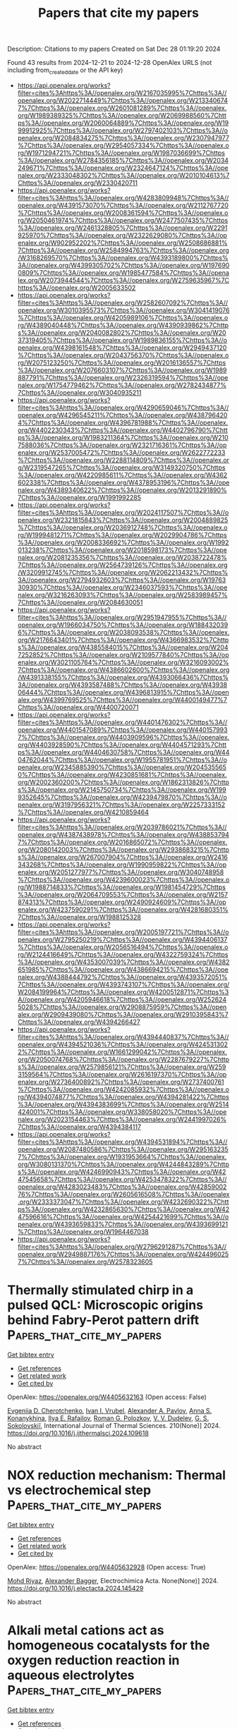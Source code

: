 #+TITLE: Papers that cite my papers
Description: Citations to my papers
Created on Sat Dec 28 01:19:20 2024

Found 43 results from 2024-12-21 to 2024-12-28
OpenAlex URLS (not including from_created_date or the API key)
- [[https://api.openalex.org/works?filter=cites%3Ahttps%3A//openalex.org/W2167035995%7Chttps%3A//openalex.org/W2022714449%7Chttps%3A//openalex.org/W2133406747%7Chttps%3A//openalex.org/W2601081289%7Chttps%3A//openalex.org/W1989389325%7Chttps%3A//openalex.org/W2069988560%7Chttps%3A//openalex.org/W2060064889%7Chttps%3A//openalex.org/W1999912925%7Chttps%3A//openalex.org/W2797402103%7Chttps%3A//openalex.org/W2084834275%7Chttps%3A//openalex.org/W2307947977%7Chttps%3A//openalex.org/W2954057334%7Chttps%3A//openalex.org/W1971294721%7Chttps%3A//openalex.org/W1987036699%7Chttps%3A//openalex.org/W2784356185%7Chttps%3A//openalex.org/W2034249671%7Chttps%3A//openalex.org/W2324647124%7Chttps%3A//openalex.org/W2333048302%7Chttps%3A//openalex.org/W2010104613%7Chttps%3A//openalex.org/W2330420711]]
- [[https://api.openalex.org/works?filter=cites%3Ahttps%3A//openalex.org/W4283809948%7Chttps%3A//openalex.org/W4391573070%7Chttps%3A//openalex.org/W2112767720%7Chttps%3A//openalex.org/W2008361594%7Chttps%3A//openalex.org/W2050461974%7Chttps%3A//openalex.org/W2477507435%7Chttps%3A//openalex.org/W2461328805%7Chttps%3A//openalex.org/W2291925970%7Chttps%3A//openalex.org/W2322629080%7Chttps%3A//openalex.org/W902952202%7Chttps%3A//openalex.org/W2508686881%7Chttps%3A//openalex.org/W2584994763%7Chttps%3A//openalex.org/W3168269570%7Chttps%3A//openalex.org/W4393189800%7Chttps%3A//openalex.org/W4399305702%7Chttps%3A//openalex.org/W1976900809%7Chttps%3A//openalex.org/W1985477584%7Chttps%3A//openalex.org/W2073944544%7Chttps%3A//openalex.org/W2759635967%7Chttps%3A//openalex.org/W2005633502]]
- [[https://api.openalex.org/works?filter=cites%3Ahttps%3A//openalex.org/W2582607092%7Chttps%3A//openalex.org/W3010395573%7Chttps%3A//openalex.org/W3041419076%7Chttps%3A//openalex.org/W4205989106%7Chttps%3A//openalex.org/W4389040448%7Chttps%3A//openalex.org/W4390939862%7Chttps%3A//openalex.org/W2040082802%7Chttps%3A//openalex.org/W2037319405%7Chttps%3A//openalex.org/W1989836155%7Chttps%3A//openalex.org/W4398161548%7Chttps%3A//openalex.org/W2949437120%7Chttps%3A//openalex.org/W2043756370%7Chttps%3A//openalex.org/W2075123250%7Chttps%3A//openalex.org/W2016136557%7Chttps%3A//openalex.org/W2076603107%7Chttps%3A//openalex.org/W1989887791%7Chttps%3A//openalex.org/W2326319594%7Chttps%3A//openalex.org/W1754779462%7Chttps%3A//openalex.org/W2782434877%7Chttps%3A//openalex.org/W3040935211]]
- [[https://api.openalex.org/works?filter=cites%3Ahttps%3A//openalex.org/W4290659046%7Chttps%3A//openalex.org/W4296545211%7Chttps%3A//openalex.org/W4387964204%7Chttps%3A//openalex.org/W4396781988%7Chttps%3A//openalex.org/W4402230343%7Chttps%3A//openalex.org/W4402796790%7Chttps%3A//openalex.org/W1983211364%7Chttps%3A//openalex.org/W2107588036%7Chttps%3A//openalex.org/W2321716361%7Chttps%3A//openalex.org/W2537005472%7Chttps%3A//openalex.org/W2622772233%7Chttps%3A//openalex.org/W2288114809%7Chttps%3A//openalex.org/W2319547265%7Chttps%3A//openalex.org/W3149320750%7Chttps%3A//openalex.org/W4220985611%7Chttps%3A//openalex.org/W4362602338%7Chttps%3A//openalex.org/W4378953196%7Chttps%3A//openalex.org/W4389340622%7Chttps%3A//openalex.org/W2013291890%7Chttps%3A//openalex.org/W1991992285]]
- [[https://api.openalex.org/works?filter=cites%3Ahttps%3A//openalex.org/W2024117507%7Chttps%3A//openalex.org/W2321815843%7Chttps%3A//openalex.org/W2004889825%7Chttps%3A//openalex.org/W2036912748%7Chttps%3A//openalex.org/W1999481271%7Chttps%3A//openalex.org/W2029904786%7Chttps%3A//openalex.org/W2008336692%7Chttps%3A//openalex.org/W1992013238%7Chttps%3A//openalex.org/W2018598173%7Chttps%3A//openalex.org/W2081235356%7Chttps%3A//openalex.org/W2038722478%7Chttps%3A//openalex.org/W2564739126%7Chttps%3A//openalex.org/W3209912745%7Chttps%3A//openalex.org/W2062213432%7Chttps%3A//openalex.org/W2794932603%7Chttps%3A//openalex.org/W1976330930%7Chttps%3A//openalex.org/W2346037593%7Chttps%3A//openalex.org/W3216263093%7Chttps%3A//openalex.org/W2583989457%7Chttps%3A//openalex.org/W2084630051]]
- [[https://api.openalex.org/works?filter=cites%3Ahttps%3A//openalex.org/W2951947955%7Chttps%3A//openalex.org/W1966034750%7Chttps%3A//openalex.org/W1884320396%7Chttps%3A//openalex.org/W2038093538%7Chttps%3A//openalex.org/W2176643401%7Chttps%3A//openalex.org/W4366983532%7Chttps%3A//openalex.org/W4385584015%7Chttps%3A//openalex.org/W2047252852%7Chttps%3A//openalex.org/W2109577840%7Chttps%3A//openalex.org/W3021105764%7Chttps%3A//openalex.org/W3216093002%7Chttps%3A//openalex.org/W4386602600%7Chttps%3A//openalex.org/W4391338155%7Chttps%3A//openalex.org/W4393066436%7Chttps%3A//openalex.org/W4393587488%7Chttps%3A//openalex.org/W4393806444%7Chttps%3A//openalex.org/W4396813915%7Chttps%3A//openalex.org/W4399769525%7Chttps%3A//openalex.org/W4400149477%7Chttps%3A//openalex.org/W4400720071]]
- [[https://api.openalex.org/works?filter=cites%3Ahttps%3A//openalex.org/W4401476302%7Chttps%3A//openalex.org/W4401547089%7Chttps%3A//openalex.org/W4401579937%7Chttps%3A//openalex.org/W4403909596%7Chttps%3A//openalex.org/W4403928590%7Chttps%3A//openalex.org/W4404571293%7Chttps%3A//openalex.org/W4404630758%7Chttps%3A//openalex.org/W4404762044%7Chttps%3A//openalex.org/W1955781951%7Chttps%3A//openalex.org/W2345885390%7Chttps%3A//openalex.org/W2045355650%7Chttps%3A//openalex.org/W4230851681%7Chttps%3A//openalex.org/W2002360200%7Chttps%3A//openalex.org/W1862313826%7Chttps%3A//openalex.org/W2145750734%7Chttps%3A//openalex.org/W1999352645%7Chttps%3A//openalex.org/W4239479870%7Chttps%3A//openalex.org/W3197956321%7Chttps%3A//openalex.org/W2257333152%7Chttps%3A//openalex.org/W4210859464]]
- [[https://api.openalex.org/works?filter=cites%3Ahttps%3A//openalex.org/W2039786021%7Chttps%3A//openalex.org/W4387438978%7Chttps%3A//openalex.org/W4388537947%7Chttps%3A//openalex.org/W2016865072%7Chttps%3A//openalex.org/W2080142003%7Chttps%3A//openalex.org/W2938683215%7Chttps%3A//openalex.org/W267007904%7Chttps%3A//openalex.org/W2416343268%7Chttps%3A//openalex.org/W1990959822%7Chttps%3A//openalex.org/W2051277977%7Chttps%3A//openalex.org/W3040748958%7Chttps%3A//openalex.org/W4239600023%7Chttps%3A//openalex.org/W1988714833%7Chttps%3A//openalex.org/W1981454729%7Chttps%3A//openalex.org/W2064709553%7Chttps%3A//openalex.org/W2157874313%7Chttps%3A//openalex.org/W2490924609%7Chttps%3A//openalex.org/W4237590291%7Chttps%3A//openalex.org/W4281680351%7Chttps%3A//openalex.org/W1988125328]]
- [[https://api.openalex.org/works?filter=cites%3Ahttps%3A//openalex.org/W2005197721%7Chttps%3A//openalex.org/W2795250219%7Chttps%3A//openalex.org/W4394406137%7Chttps%3A//openalex.org/W2056516494%7Chttps%3A//openalex.org/W2124416649%7Chttps%3A//openalex.org/W4322759324%7Chttps%3A//openalex.org/W4353007039%7Chttps%3A//openalex.org/W4382651985%7Chttps%3A//openalex.org/W4386694215%7Chttps%3A//openalex.org/W4388444792%7Chttps%3A//openalex.org/W4393572051%7Chttps%3A//openalex.org/W4393743107%7Chttps%3A//openalex.org/W2084199964%7Chttps%3A//openalex.org/W4200512871%7Chttps%3A//openalex.org/W4205946618%7Chttps%3A//openalex.org/W2526245028%7Chttps%3A//openalex.org/W2908875959%7Chttps%3A//openalex.org/W2909439080%7Chttps%3A//openalex.org/W2910395843%7Chttps%3A//openalex.org/W4394266427]]
- [[https://api.openalex.org/works?filter=cites%3Ahttps%3A//openalex.org/W4394440837%7Chttps%3A//openalex.org/W4394521036%7Chttps%3A//openalex.org/W4245313022%7Chttps%3A//openalex.org/W1661299042%7Chttps%3A//openalex.org/W2050074768%7Chttps%3A//openalex.org/W2287679227%7Chttps%3A//openalex.org/W2579856121%7Chttps%3A//openalex.org/W2593159564%7Chttps%3A//openalex.org/W2616197370%7Chttps%3A//openalex.org/W2736400892%7Chttps%3A//openalex.org/W2737400761%7Chttps%3A//openalex.org/W4242085932%7Chttps%3A//openalex.org/W4394074877%7Chttps%3A//openalex.org/W4394281422%7Chttps%3A//openalex.org/W4394383699%7Chttps%3A//openalex.org/W2514424001%7Chttps%3A//openalex.org/W338058020%7Chttps%3A//openalex.org/W2023154463%7Chttps%3A//openalex.org/W2441997026%7Chttps%3A//openalex.org/W4394384117]]
- [[https://api.openalex.org/works?filter=cites%3Ahttps%3A//openalex.org/W4394531894%7Chttps%3A//openalex.org/W2087480586%7Chttps%3A//openalex.org/W2951632357%7Chttps%3A//openalex.org/W1931953664%7Chttps%3A//openalex.org/W3080131370%7Chttps%3A//openalex.org/W4244843289%7Chttps%3A//openalex.org/W4246990943%7Chttps%3A//openalex.org/W4247545658%7Chttps%3A//openalex.org/W4253478322%7Chttps%3A//openalex.org/W4283023483%7Chttps%3A//openalex.org/W4285900276%7Chttps%3A//openalex.org/W2605616508%7Chttps%3A//openalex.org/W2333373047%7Chttps%3A//openalex.org/W4232690322%7Chttps%3A//openalex.org/W4232865630%7Chttps%3A//openalex.org/W4247596616%7Chttps%3A//openalex.org/W4254421699%7Chttps%3A//openalex.org/W4393659833%7Chttps%3A//openalex.org/W4393699121%7Chttps%3A//openalex.org/W1964467038]]
- [[https://api.openalex.org/works?filter=cites%3Ahttps%3A//openalex.org/W2796291287%7Chttps%3A//openalex.org/W2949887176%7Chttps%3A//openalex.org/W4244960257%7Chttps%3A//openalex.org/W2578323605]]

* Thermally stimulated chirp in a pulsed QCL: Microscopic origins behind Fabry-Perot pattern drift  :Papers_that_cite_my_papers:
:PROPERTIES:
:UUID: https://openalex.org/W4405632163
:TOPICS: Acoustic Wave Resonator Technologies, Neural Networks and Reservoir Computing, Photonic and Optical Devices
:PUBLICATION_DATE: 2024-12-20
:END:    
    
[[elisp:(doi-add-bibtex-entry "https://doi.org/10.1016/j.ijthermalsci.2024.109618")][Get bibtex entry]] 

- [[elisp:(progn (xref--push-markers (current-buffer) (point)) (oa--referenced-works "https://openalex.org/W4405632163"))][Get references]]
- [[elisp:(progn (xref--push-markers (current-buffer) (point)) (oa--related-works "https://openalex.org/W4405632163"))][Get related work]]
- [[elisp:(progn (xref--push-markers (current-buffer) (point)) (oa--cited-by-works "https://openalex.org/W4405632163"))][Get cited by]]

OpenAlex: https://openalex.org/W4405632163 (Open access: False)
    
[[https://openalex.org/A5034943964][Evgeniia D. Cherotchenko]], [[https://openalex.org/A5032551391][Ivan I. Vrubel]], [[https://openalex.org/A5073806593][Alexander A. Pavlov]], [[https://openalex.org/A5106605626][Anna S. Konanykhina]], [[https://openalex.org/A5107233233][Ilya E. Rafailov]], [[https://openalex.org/A5091544942][Roman G. Polozkov]], [[https://openalex.org/A5026772590][V. V. Dudelev]], [[https://openalex.org/A5077376201][G. S. Sokolovskiĭ]], International Journal of Thermal Sciences. 210(None)] 2024. https://doi.org/10.1016/j.ijthermalsci.2024.109618 
     
No abstract    

    

* NOX reduction mechanism: Thermal vs electrochemical step  :Papers_that_cite_my_papers:
:PROPERTIES:
:UUID: https://openalex.org/W4405632928
:TOPICS: Ammonia Synthesis and Nitrogen Reduction, Catalytic Processes in Materials Science, Gas Sensing Nanomaterials and Sensors
:PUBLICATION_DATE: 2024-12-01
:END:    
    
[[elisp:(doi-add-bibtex-entry "https://doi.org/10.1016/j.electacta.2024.145429")][Get bibtex entry]] 

- [[elisp:(progn (xref--push-markers (current-buffer) (point)) (oa--referenced-works "https://openalex.org/W4405632928"))][Get references]]
- [[elisp:(progn (xref--push-markers (current-buffer) (point)) (oa--related-works "https://openalex.org/W4405632928"))][Get related work]]
- [[elisp:(progn (xref--push-markers (current-buffer) (point)) (oa--cited-by-works "https://openalex.org/W4405632928"))][Get cited by]]

OpenAlex: https://openalex.org/W4405632928 (Open access: True)
    
[[https://openalex.org/A5102990384][Mohd Riyaz]], [[https://openalex.org/A5061339044][Alexander Bagger]], Electrochimica Acta. None(None)] 2024. https://doi.org/10.1016/j.electacta.2024.145429 
     
No abstract    

    

* Alkali metal cations act as homogeneous cocatalysts for the oxygen reduction reaction in aqueous electrolytes  :Papers_that_cite_my_papers:
:PROPERTIES:
:UUID: https://openalex.org/W4405636810
:TOPICS: Electrocatalysts for Energy Conversion, Advanced battery technologies research, Electrochemical Analysis and Applications
:PUBLICATION_DATE: 2024-12-20
:END:    
    
[[elisp:(doi-add-bibtex-entry "https://doi.org/10.1038/s41929-024-01241-1")][Get bibtex entry]] 

- [[elisp:(progn (xref--push-markers (current-buffer) (point)) (oa--referenced-works "https://openalex.org/W4405636810"))][Get references]]
- [[elisp:(progn (xref--push-markers (current-buffer) (point)) (oa--related-works "https://openalex.org/W4405636810"))][Get related work]]
- [[elisp:(progn (xref--push-markers (current-buffer) (point)) (oa--cited-by-works "https://openalex.org/W4405636810"))][Get cited by]]

OpenAlex: https://openalex.org/W4405636810 (Open access: False)
    
[[https://openalex.org/A5052843850][Sang Gu Ji]], [[https://openalex.org/A5088684800][Minho M. Kim]], [[https://openalex.org/A5024176714][Man Ho Han]], [[https://openalex.org/A5023188953][Junsic Cho]], [[https://openalex.org/A5061336214][Yoosang Son]], [[https://openalex.org/A5034181938][Young Yong Kim]], [[https://openalex.org/A5103243043][Jaeyoung Jeong]], [[https://openalex.org/A5066311276][Zee Hwan Kim]], [[https://openalex.org/A5063597709][Keun Hwa Chae]], [[https://openalex.org/A5001603223][Hyung‐Suk Oh]], [[https://openalex.org/A5100388376][Hyungjun Kim]], [[https://openalex.org/A5072570172][Chang Hyuck Choi]], Nature Catalysis. 7(12)] 2024. https://doi.org/10.1038/s41929-024-01241-1 
     
No abstract    

    

* Alternative Electrocatalysts: Exploring Quantum Dots and Transition Metal MXenes  :Papers_that_cite_my_papers:
:PROPERTIES:
:UUID: https://openalex.org/W4405647175
:TOPICS: MXene and MAX Phase Materials, Advanced Memory and Neural Computing, Electrocatalysts for Energy Conversion
:PUBLICATION_DATE: 2024-12-20
:END:    
    
[[elisp:(doi-add-bibtex-entry "https://doi.org/10.1039/9781837674664-00447")][Get bibtex entry]] 

- [[elisp:(progn (xref--push-markers (current-buffer) (point)) (oa--referenced-works "https://openalex.org/W4405647175"))][Get references]]
- [[elisp:(progn (xref--push-markers (current-buffer) (point)) (oa--related-works "https://openalex.org/W4405647175"))][Get related work]]
- [[elisp:(progn (xref--push-markers (current-buffer) (point)) (oa--cited-by-works "https://openalex.org/W4405647175"))][Get cited by]]

OpenAlex: https://openalex.org/W4405647175 (Open access: False)
    
[[https://openalex.org/A5102768633][Abid Ullah]], [[https://openalex.org/A5100645317][Shahbaz Ahmad]], [[https://openalex.org/A5034170483][Muhammad Arif]], [[https://openalex.org/A5025286206][M. Egilmez]], [[https://openalex.org/A5101604384][Basharat Hussain]], [[https://openalex.org/A5048012407][Muhammad Raheel Khan]], [[https://openalex.org/A5101445241][Amjad Hussain]], [[https://openalex.org/A5035903002][Ayesha Samreen]], Royal Society of Chemistry eBooks. None(None)] 2024. https://doi.org/10.1039/9781837674664-00447 
     
Hydrogen emerges as a pivotal clean and versatile energy carrier amid global energy challenges, urging a shift towards renewable hydrogen production. The efficiency of the electrochemical hydrogen evolution reaction (HER) hinges on catalyst choice, ambient conditions, and electrolyte pH. In transitioning away from costly and scarce catalysts like Pt or Ru, researchers explore Earth-abundant alternatives, notably transition metal-based quantum dots (QDs) and MXenes. QDs offer high surface area and customizable properties, while MXenes demonstrate exceptional conductivity and surface area. QDs, despite challenges such as agglomeration, prove effective when engineered into composites. MXenes, with their unique stacked structure and chemical robustness, hold promise for HER catalysis. As discussed, QDs and MXenes exhibit schematic HER representations, emphasizing their potential as catalysts for sustainable hydrogen production and their adaptability to span diverse fields, offering scalable solutions towards a renewable energy future.    

    

* Advances in Metal–Organic Frameworks for Electrocatalytic Hydrogen Generation  :Papers_that_cite_my_papers:
:PROPERTIES:
:UUID: https://openalex.org/W4405647518
:TOPICS: Electrocatalysts for Energy Conversion, Advanced battery technologies research, Metal-Organic Frameworks: Synthesis and Applications
:PUBLICATION_DATE: 2024-12-20
:END:    
    
[[elisp:(doi-add-bibtex-entry "https://doi.org/10.1039/9781837674664-00423")][Get bibtex entry]] 

- [[elisp:(progn (xref--push-markers (current-buffer) (point)) (oa--referenced-works "https://openalex.org/W4405647518"))][Get references]]
- [[elisp:(progn (xref--push-markers (current-buffer) (point)) (oa--related-works "https://openalex.org/W4405647518"))][Get related work]]
- [[elisp:(progn (xref--push-markers (current-buffer) (point)) (oa--cited-by-works "https://openalex.org/W4405647518"))][Get cited by]]

OpenAlex: https://openalex.org/W4405647518 (Open access: False)
    
[[https://openalex.org/A5047379472][Sreenivasan Nagappan]], [[https://openalex.org/A5008192564][Subrata Kundu]], Royal Society of Chemistry eBooks. None(None)] 2024. https://doi.org/10.1039/9781837674664-00423 
     
Hydrogen is regarded as a vital resource for the advancement of renewable energy technologies. Electrocatalytic water splitting has emerged as a viable technique for producing ultra-pure hydrogen. The electrocatalyst, which can catalyze the electrochemical process to decrease the overpotential by increasing the current density, is critical to the effectiveness of this approach. Metal–organic frameworks (MOFs) have become recognized as possible electrocatalysts in recent years due to their exposed surface active sites, evenly distributed interconnected pore structure, and adjustable shape. Thus, the significance of homogeneous and heterogeneous MOFs and their derivatives for the electrocatalytic hydrogen evolution process (HER) is summarized in this chapter. The chapter begins with an overview of the fundamentals of the electrocatalytic HER, after which the importance of various transition metal-based pristine MOFs and their derivatives towards the HER is examined. However, there is still plenty of room for improvement given their sub-par intrinsic activity and weak conductivity. Various MOF-derived composites, as well as new methodologies and procedures, are given to solve intrinsic activity and conductivity issues, emphasizing progress in MOF-based materials for a more effective HER electrocatalyst in large-scale hydrogen production.    

    

* Theoretical insight on the delicate regulation of coordination environments for carbon-nitrogen-supported single-atom metals for OER and ORR  :Papers_that_cite_my_papers:
:PROPERTIES:
:UUID: https://openalex.org/W4405660232
:TOPICS: Semiconductor materials and devices, Electrocatalysts for Energy Conversion, Catalytic Processes in Materials Science
:PUBLICATION_DATE: 2024-12-21
:END:    
    
[[elisp:(doi-add-bibtex-entry "https://doi.org/10.1016/j.mcat.2024.114784")][Get bibtex entry]] 

- [[elisp:(progn (xref--push-markers (current-buffer) (point)) (oa--referenced-works "https://openalex.org/W4405660232"))][Get references]]
- [[elisp:(progn (xref--push-markers (current-buffer) (point)) (oa--related-works "https://openalex.org/W4405660232"))][Get related work]]
- [[elisp:(progn (xref--push-markers (current-buffer) (point)) (oa--cited-by-works "https://openalex.org/W4405660232"))][Get cited by]]

OpenAlex: https://openalex.org/W4405660232 (Open access: False)
    
[[https://openalex.org/A5102957728][Xiao-Kuan Wu]], [[https://openalex.org/A5114137775][Junan Gao]], [[https://openalex.org/A5103578207][Zhao Hong]], [[https://openalex.org/A5066562229][Zhigang Lei]], [[https://openalex.org/A5008720433][Jie Zhang]], Molecular Catalysis. 572(None)] 2024. https://doi.org/10.1016/j.mcat.2024.114784 
     
No abstract    

    

* Theoretical investigations of hydroxyl-functionalized iron-doped phthalocyanine photocatalyst for efficient CO2 reduction to methanol and methane  :Papers_that_cite_my_papers:
:PROPERTIES:
:UUID: https://openalex.org/W4405662603
:TOPICS: CO2 Reduction Techniques and Catalysts, Advanced Photocatalysis Techniques, Porphyrin and Phthalocyanine Chemistry
:PUBLICATION_DATE: 2024-12-01
:END:    
    
[[elisp:(doi-add-bibtex-entry "https://doi.org/10.1016/j.ces.2024.121121")][Get bibtex entry]] 

- [[elisp:(progn (xref--push-markers (current-buffer) (point)) (oa--referenced-works "https://openalex.org/W4405662603"))][Get references]]
- [[elisp:(progn (xref--push-markers (current-buffer) (point)) (oa--related-works "https://openalex.org/W4405662603"))][Get related work]]
- [[elisp:(progn (xref--push-markers (current-buffer) (point)) (oa--cited-by-works "https://openalex.org/W4405662603"))][Get cited by]]

OpenAlex: https://openalex.org/W4405662603 (Open access: False)
    
[[https://openalex.org/A5047567652][Thangaraj Thiruppathiraja]], [[https://openalex.org/A5030767611][Baker Rhimi]], [[https://openalex.org/A5115594262][Na Zhang]], [[https://openalex.org/A5013981206][Min Zhou]], [[https://openalex.org/A5041067396][Weidong Shi]], [[https://openalex.org/A5103210498][Zhifeng Jiang]], Chemical Engineering Science. None(None)] 2024. https://doi.org/10.1016/j.ces.2024.121121 
     
No abstract    

    

* Surficial Engineering of Cathodic Protection Strategy via P‐Doped NiCuV Monolithic Electrode for Enhanced Hydrogen Evolution Reaction in Alkaline Media  :Papers_that_cite_my_papers:
:PROPERTIES:
:UUID: https://openalex.org/W4405674677
:TOPICS: Electrocatalysts for Energy Conversion, Advanced battery technologies research, Fuel Cells and Related Materials
:PUBLICATION_DATE: 2024-12-20
:END:    
    
[[elisp:(doi-add-bibtex-entry "https://doi.org/10.1002/adsu.202400815")][Get bibtex entry]] 

- [[elisp:(progn (xref--push-markers (current-buffer) (point)) (oa--referenced-works "https://openalex.org/W4405674677"))][Get references]]
- [[elisp:(progn (xref--push-markers (current-buffer) (point)) (oa--related-works "https://openalex.org/W4405674677"))][Get related work]]
- [[elisp:(progn (xref--push-markers (current-buffer) (point)) (oa--cited-by-works "https://openalex.org/W4405674677"))][Get cited by]]

OpenAlex: https://openalex.org/W4405674677 (Open access: False)
    
[[https://openalex.org/A5016809089][Huizhen Han]], [[https://openalex.org/A5111152843][Shiyi Tao]], [[https://openalex.org/A5072959298][Yu Sun]], [[https://openalex.org/A5037857717][Yuxin Luo]], [[https://openalex.org/A5042233496][Yulian Zhao]], [[https://openalex.org/A5108264748][Somnath Mukherjee]], [[https://openalex.org/A5068469114][Yi Ma]], [[https://openalex.org/A5065287471][Xin Bo]], [[https://openalex.org/A5078052381][Zenglin Wang]], Advanced Sustainable Systems. None(None)] 2024. https://doi.org/10.1002/adsu.202400815 
     
Abstract The concentrated alkaline passivates the monolithic electrode for electrochemical hydrogen evolution reaction (HER) in the alkaline water electrolysis (AWE) industry. Herein, a surface engineering of cathodic protection via one‐step co‐electrodeposition of P into NiCuV is presented and the achieved monolithic electrode exhibits an enhanced electrochemical catalytic behavior and constant durability with a feedback potential of −0.75 V versus the reversible hydrogen electrode (RHE) under an extremely high current density of 1A cm −2 for more than 270 h in alkaline media. The strategy of cathodic protection optimises the charge density redistribution by forming a phosphate surface layer. This preserves the particular metal (alloy) phase from oxidation while also modulating the heterarchical porous structure through P incorporation. Furthermore, an anion‐exchange membrane water electrolysis (AEMWE) with the NiCuVP serving as the HER catalyst and the NiFeCr LDH as the OER catalyst is constructed, which exhibits a current density of 912 mA cm −2 at 2 V at 80 °C with 30 wt.% KOH electrolytes. The resultant factors for activity and durability such as the electrochemical specific area, redox behaviors and surface hydrophilicity are also systematically discussed. This research presents a practical protocol for the anticorrosion and active enhancement of AWE and AEMWE cathodes.    

    

* Synergistic role of nickel-chromium heterogeneous selenides in the efficient stabilisation of the oxygen evolution reaction  :Papers_that_cite_my_papers:
:PROPERTIES:
:UUID: https://openalex.org/W4405679873
:TOPICS: Electrocatalysts for Energy Conversion, Chalcogenide Semiconductor Thin Films, Inorganic Chemistry and Materials
:PUBLICATION_DATE: 2024-12-01
:END:    
    
[[elisp:(doi-add-bibtex-entry "https://doi.org/10.1016/j.jallcom.2024.178250")][Get bibtex entry]] 

- [[elisp:(progn (xref--push-markers (current-buffer) (point)) (oa--referenced-works "https://openalex.org/W4405679873"))][Get references]]
- [[elisp:(progn (xref--push-markers (current-buffer) (point)) (oa--related-works "https://openalex.org/W4405679873"))][Get related work]]
- [[elisp:(progn (xref--push-markers (current-buffer) (point)) (oa--cited-by-works "https://openalex.org/W4405679873"))][Get cited by]]

OpenAlex: https://openalex.org/W4405679873 (Open access: False)
    
[[https://openalex.org/A5100322864][Li Wang]], [[https://openalex.org/A5101449956][Ruixue Sun]], [[https://openalex.org/A5113088375][Ting Li]], [[https://openalex.org/A5031344179][Si Hui]], [[https://openalex.org/A5024329311][Haoyu Luo]], [[https://openalex.org/A5101528106][Gang Lv]], [[https://openalex.org/A5082885886][Jifang Fu]], [[https://openalex.org/A5100322864][Li Wang]], [[https://openalex.org/A5038994202][Zhiqin Peng]], Journal of Alloys and Compounds. None(None)] 2024. https://doi.org/10.1016/j.jallcom.2024.178250 
     
No abstract    

    

* Enhancing local CO2 availability via amorphous Bi2O3 enable efficient and stable photocatalytic C2H6 production  :Papers_that_cite_my_papers:
:PROPERTIES:
:UUID: https://openalex.org/W4405686146
:TOPICS: Advanced Photocatalysis Techniques, Catalytic Processes in Materials Science, Copper-based nanomaterials and applications
:PUBLICATION_DATE: 2024-12-01
:END:    
    
[[elisp:(doi-add-bibtex-entry "https://doi.org/10.1016/j.cej.2024.158854")][Get bibtex entry]] 

- [[elisp:(progn (xref--push-markers (current-buffer) (point)) (oa--referenced-works "https://openalex.org/W4405686146"))][Get references]]
- [[elisp:(progn (xref--push-markers (current-buffer) (point)) (oa--related-works "https://openalex.org/W4405686146"))][Get related work]]
- [[elisp:(progn (xref--push-markers (current-buffer) (point)) (oa--cited-by-works "https://openalex.org/W4405686146"))][Get cited by]]

OpenAlex: https://openalex.org/W4405686146 (Open access: False)
    
[[https://openalex.org/A5100738362][Qingqing Chen]], [[https://openalex.org/A5101437174][Jiaxin Jiang]], [[https://openalex.org/A5101519263][Yan Wu]], [[https://openalex.org/A5101785687][Jiaojiao Fang]], [[https://openalex.org/A5032016127][Ning Lü]], [[https://openalex.org/A5100367416][Gang Wang]], [[https://openalex.org/A5004992808][Junjie Mao]], Chemical Engineering Journal. None(None)] 2024. https://doi.org/10.1016/j.cej.2024.158854 
     
No abstract    

    

* The Role of Effective Catalysts for Hydrogen Production: A Performance Evaluation  :Papers_that_cite_my_papers:
:PROPERTIES:
:UUID: https://openalex.org/W4405686151
:TOPICS: Catalysis and Hydrodesulfurization Studies, Hybrid Renewable Energy Systems, Electrocatalysts for Energy Conversion
:PUBLICATION_DATE: 2024-12-01
:END:    
    
[[elisp:(doi-add-bibtex-entry "https://doi.org/10.1016/j.energy.2024.134257")][Get bibtex entry]] 

- [[elisp:(progn (xref--push-markers (current-buffer) (point)) (oa--referenced-works "https://openalex.org/W4405686151"))][Get references]]
- [[elisp:(progn (xref--push-markers (current-buffer) (point)) (oa--related-works "https://openalex.org/W4405686151"))][Get related work]]
- [[elisp:(progn (xref--push-markers (current-buffer) (point)) (oa--cited-by-works "https://openalex.org/W4405686151"))][Get cited by]]

OpenAlex: https://openalex.org/W4405686151 (Open access: False)
    
[[https://openalex.org/A5020016731][A. Yağmur Gören]], [[https://openalex.org/A5042223044][Mert Temiz]], [[https://openalex.org/A5006232991][Doğan Erdemir]], [[https://openalex.org/A5019779057][İbrahim Dinçer]], Energy. None(None)] 2024. https://doi.org/10.1016/j.energy.2024.134257 
     
No abstract    

    

* The influence of multiple factors on the PtCo3 catalyst characteristics during the ORR process in proton exchange membrane fuel cells  :Papers_that_cite_my_papers:
:PROPERTIES:
:UUID: https://openalex.org/W4405695428
:TOPICS: Fuel Cells and Related Materials, Electrocatalysts for Energy Conversion, Machine Learning in Materials Science
:PUBLICATION_DATE: 2024-12-01
:END:    
    
[[elisp:(doi-add-bibtex-entry "https://doi.org/10.1016/j.renene.2024.122263")][Get bibtex entry]] 

- [[elisp:(progn (xref--push-markers (current-buffer) (point)) (oa--referenced-works "https://openalex.org/W4405695428"))][Get references]]
- [[elisp:(progn (xref--push-markers (current-buffer) (point)) (oa--related-works "https://openalex.org/W4405695428"))][Get related work]]
- [[elisp:(progn (xref--push-markers (current-buffer) (point)) (oa--cited-by-works "https://openalex.org/W4405695428"))][Get cited by]]

OpenAlex: https://openalex.org/W4405695428 (Open access: False)
    
[[https://openalex.org/A5023433080][Chuanqi Luo]], [[https://openalex.org/A5049785358][Kechuang Wan]], [[https://openalex.org/A5100440591][Jue Wang]], [[https://openalex.org/A5100649727][Bing Li]], [[https://openalex.org/A5113828279][Daijun Yang]], [[https://openalex.org/A5041998177][Pingwen Ming]], [[https://openalex.org/A5078891674][Cunman Zhang]], Renewable Energy. None(None)] 2024. https://doi.org/10.1016/j.renene.2024.122263 
     
No abstract    

    

* Wannier-function software ecosystem for materials simulations  :Papers_that_cite_my_papers:
:PROPERTIES:
:UUID: https://openalex.org/W4405717922
:TOPICS: Graphene research and applications, Topological Materials and Phenomena, Thermal properties of materials
:PUBLICATION_DATE: 2024-12-23
:END:    
    
[[elisp:(doi-add-bibtex-entry "https://doi.org/10.1103/revmodphys.96.045008")][Get bibtex entry]] 

- [[elisp:(progn (xref--push-markers (current-buffer) (point)) (oa--referenced-works "https://openalex.org/W4405717922"))][Get references]]
- [[elisp:(progn (xref--push-markers (current-buffer) (point)) (oa--related-works "https://openalex.org/W4405717922"))][Get related work]]
- [[elisp:(progn (xref--push-markers (current-buffer) (point)) (oa--cited-by-works "https://openalex.org/W4405717922"))][Get cited by]]

OpenAlex: https://openalex.org/W4405717922 (Open access: False)
    
[[https://openalex.org/A5045773126][Antimo Marrazzo]], [[https://openalex.org/A5069227782][Sophie Beck]], [[https://openalex.org/A5009006126][Elena R. Margine]], [[https://openalex.org/A5005167296][Nicola Marzari]], [[https://openalex.org/A5026919665][Arash A. Mostofi]], [[https://openalex.org/A5055699717][Junfeng Qiao]], [[https://openalex.org/A5027370672][Ivo Souza]], [[https://openalex.org/A5033191368][Stepan S. Tsirkin]], [[https://openalex.org/A5011966222][Jonathan R. Yates]], [[https://openalex.org/A5012427316][Giovanni Pizzi]], Reviews of Modern Physics. 96(4)] 2024. https://doi.org/10.1103/revmodphys.96.045008 
     
No abstract    

    

* Assessment of electron–proton correlation functionals for vibrational spectra of shared-proton systems by constrained nuclear-electronic orbital density functional theory  :Papers_that_cite_my_papers:
:PROPERTIES:
:UUID: https://openalex.org/W4405725332
:TOPICS: Advanced Chemical Physics Studies, Spectroscopy and Quantum Chemical Studies, Electron Spin Resonance Studies
:PUBLICATION_DATE: 2024-12-23
:END:    
    
[[elisp:(doi-add-bibtex-entry "https://doi.org/10.1063/5.0243086")][Get bibtex entry]] 

- [[elisp:(progn (xref--push-markers (current-buffer) (point)) (oa--referenced-works "https://openalex.org/W4405725332"))][Get references]]
- [[elisp:(progn (xref--push-markers (current-buffer) (point)) (oa--related-works "https://openalex.org/W4405725332"))][Get related work]]
- [[elisp:(progn (xref--push-markers (current-buffer) (point)) (oa--cited-by-works "https://openalex.org/W4405725332"))][Get cited by]]

OpenAlex: https://openalex.org/W4405725332 (Open access: False)
    
[[https://openalex.org/A5001835202][Yuzhuo Yang]], [[https://openalex.org/A5100727265][Yuzhe Zhang]], [[https://openalex.org/A5104977762][Yang Yang]], [[https://openalex.org/A5080018735][Xi Xu]], The Journal of Chemical Physics. 161(24)] 2024. https://doi.org/10.1063/5.0243086 
     
Proton transfer plays a crucial role in various chemical and biological processes. A major theoretical challenge in simulating proton transfer arises from the quantum nature of the proton. The constrained nuclear-electronic orbital (CNEO) framework was recently developed to efficiently and accurately account for nuclear quantum effects, particularly quantum nuclear delocalization effects, in quantum chemistry calculations and molecular dynamics simulations. In this paper, we systematically investigate challenging proton transfer modes in a series of shared-proton systems using CNEO density functional theory (CNEO-DFT), focusing on evaluating existing electron–proton correlation functionals. Our results show that CNEO-DFT accurately describes proton transfer vibrational modes and significantly outperforms conventional DFT. The inclusion of the epc17-2 electron–proton correlation functional in CNEO-DFT produces similar performance to that without electron–proton correlations, while the epc17-1 functional yields less accurate results, comparable with conventional DFT. These findings hold true for both asymmetrical and symmetrical shared-proton systems. Therefore, until a more accurate electron–proton correlation functional is developed, we currently recommend performing vibrational spectrum calculations using CNEO-DFT without electron–proton correlation functionals.    

    

* Modulating the Coordination Environment of Cu-Embedded MoX2 (X = S, Se, and Te) Monolayers for Electrocatalytic Reduction of CO2 to CH4: Unveiling the Origin of Catalytic Activity  :Papers_that_cite_my_papers:
:PROPERTIES:
:UUID: https://openalex.org/W4405735995
:TOPICS: CO2 Reduction Techniques and Catalysts, Electrocatalysts for Energy Conversion, Advanced Photocatalysis Techniques
:PUBLICATION_DATE: 2024-12-24
:END:    
    
[[elisp:(doi-add-bibtex-entry "https://doi.org/10.1021/acs.langmuir.4c03564")][Get bibtex entry]] 

- [[elisp:(progn (xref--push-markers (current-buffer) (point)) (oa--referenced-works "https://openalex.org/W4405735995"))][Get references]]
- [[elisp:(progn (xref--push-markers (current-buffer) (point)) (oa--related-works "https://openalex.org/W4405735995"))][Get related work]]
- [[elisp:(progn (xref--push-markers (current-buffer) (point)) (oa--cited-by-works "https://openalex.org/W4405735995"))][Get cited by]]

OpenAlex: https://openalex.org/W4405735995 (Open access: False)
    
[[https://openalex.org/A5007833307][Thamarainathan Doulassiramane]], [[https://openalex.org/A5018131609][R. Padmanaban]], Langmuir. None(None)] 2024. https://doi.org/10.1021/acs.langmuir.4c03564 
     
The electrochemical CO2 reduction reaction (CO2RR) is a promising approach to alleviating global warming and emerging energy crises. Yet, the CO2RR efficiency is impeded by the need for electrocatalysts with good selectivity and efficiency. Recently, single-atom catalysts (SACs) have attracted much attention in electrocatalysis and are more efficient than traditional metal-based catalysts. In this study, we modeled a Cu single atom embedded on MoX2 (X = Se and Te) monolayer with a single chalcogen (X) vacancy as SAC. Employing the dispersion-corrected density functional theory (DFT-D3) method, the electrocatalytic CO2RR activity of the Cu-MoX2 SACs is systematically investigated through significant descriptors, such as the Gibbs free energy change, charge density difference, and COHP analysis. The stability of SACs, CO2 adsorption configurations, and all possible reaction pathways for the formation of C1 products (HCOOH, CO, CH3OH, and CH4) were examined. All of the Cu-MoX2 SACs are stable and show high catalytic selectivity for the CO2RR by significantly suppressing the hydrogen evolution reaction (HER). We found that the catalytic activity is mainly due to the level of antibonding states filling between the Cu atom and *OCHOH intermediate. Among the C1 products, CH4 is selectively produced in all three SACs. Notably, there is a decrease in the limiting potential (UL) when X changes from S to Te in Cu-MoX2. Among these three SACs, Cu-MoTe2 SAC is the most promising catalyst for reducing CO2 to CH4, with as low as UL of −0.34 V vs RHE. Our results demonstrate that the local coordination environment in SACs has a significant impact on the catalytic activity of CO2RR.    

    

* Progress on noble metal-transition metal carbide support catalysts for oxygen reduction reaction  :Papers_that_cite_my_papers:
:PROPERTIES:
:UUID: https://openalex.org/W4405738356
:TOPICS: Electrocatalysts for Energy Conversion, Catalytic Processes in Materials Science, Catalysis and Hydrodesulfurization Studies
:PUBLICATION_DATE: 2024-12-01
:END:    
    
[[elisp:(doi-add-bibtex-entry "https://doi.org/10.1016/j.jelechem.2024.118903")][Get bibtex entry]] 

- [[elisp:(progn (xref--push-markers (current-buffer) (point)) (oa--referenced-works "https://openalex.org/W4405738356"))][Get references]]
- [[elisp:(progn (xref--push-markers (current-buffer) (point)) (oa--related-works "https://openalex.org/W4405738356"))][Get related work]]
- [[elisp:(progn (xref--push-markers (current-buffer) (point)) (oa--cited-by-works "https://openalex.org/W4405738356"))][Get cited by]]

OpenAlex: https://openalex.org/W4405738356 (Open access: False)
    
[[https://openalex.org/A5100397527][Yang Yang]], [[https://openalex.org/A5100420328][Huijuan Zhang]], [[https://openalex.org/A5073879255][Miaomiao Yu]], [[https://openalex.org/A5108989828][Jiangyu Luo]], [[https://openalex.org/A5017670903][Yuhua Xue]], Journal of Electroanalytical Chemistry. None(None)] 2024. https://doi.org/10.1016/j.jelechem.2024.118903 
     
No abstract    

    

* Dual action of non-metal doped C2N and Ti3C2T2 heterojunction enhances the catalytic activity of electrochemical simultaneous oxidation of hydrogen peroxide and peroxymonosulfate:A theoretical study  :Papers_that_cite_my_papers:
:PROPERTIES:
:UUID: https://openalex.org/W4405738889
:TOPICS: Advanced Photocatalysis Techniques, Electrocatalysts for Energy Conversion, MXene and MAX Phase Materials
:PUBLICATION_DATE: 2024-12-01
:END:    
    
[[elisp:(doi-add-bibtex-entry "https://doi.org/10.1016/j.envres.2024.120698")][Get bibtex entry]] 

- [[elisp:(progn (xref--push-markers (current-buffer) (point)) (oa--referenced-works "https://openalex.org/W4405738889"))][Get references]]
- [[elisp:(progn (xref--push-markers (current-buffer) (point)) (oa--related-works "https://openalex.org/W4405738889"))][Get related work]]
- [[elisp:(progn (xref--push-markers (current-buffer) (point)) (oa--cited-by-works "https://openalex.org/W4405738889"))][Get cited by]]

OpenAlex: https://openalex.org/W4405738889 (Open access: False)
    
[[https://openalex.org/A5069641490][Yuxin Zhou]], [[https://openalex.org/A5108723679][Yanru Huo]], [[https://openalex.org/A5048887421][Yuhui Ma]], [[https://openalex.org/A5052993428][Nuan Wen]], [[https://openalex.org/A5103074199][Qingyuan Gu]], [[https://openalex.org/A5036607488][Maoxia He]], Environmental Research. None(None)] 2024. https://doi.org/10.1016/j.envres.2024.120698 
     
No abstract    

    

* A comprehensive review on carbon capturing materials and processes for sustainable Development  :Papers_that_cite_my_papers:
:PROPERTIES:
:UUID: https://openalex.org/W4405739733
:TOPICS: Carbon Dioxide Capture Technologies, Membrane Separation and Gas Transport, Catalysts for Methane Reforming
:PUBLICATION_DATE: 2024-12-01
:END:    
    
[[elisp:(doi-add-bibtex-entry "https://doi.org/10.1016/j.mtener.2024.101783")][Get bibtex entry]] 

- [[elisp:(progn (xref--push-markers (current-buffer) (point)) (oa--referenced-works "https://openalex.org/W4405739733"))][Get references]]
- [[elisp:(progn (xref--push-markers (current-buffer) (point)) (oa--related-works "https://openalex.org/W4405739733"))][Get related work]]
- [[elisp:(progn (xref--push-markers (current-buffer) (point)) (oa--cited-by-works "https://openalex.org/W4405739733"))][Get cited by]]

OpenAlex: https://openalex.org/W4405739733 (Open access: False)
    
[[https://openalex.org/A5115626435][Yatish Singla]], [[https://openalex.org/A5102745351][Avinash Thakur]], [[https://openalex.org/A5017701678][Dhiraj Sud]], Materials Today Energy. None(None)] 2024. https://doi.org/10.1016/j.mtener.2024.101783 
     
No abstract    

    

* A computational study on MNX3 transition metal dichalcogenides for the alkaline hydrogen evolution reaction mechanism  :Papers_that_cite_my_papers:
:PROPERTIES:
:UUID: https://openalex.org/W4405741165
:TOPICS: Electrocatalysts for Energy Conversion, Advanced Photocatalysis Techniques, Advanced battery technologies research
:PUBLICATION_DATE: 2024-12-01
:END:    
    
[[elisp:(doi-add-bibtex-entry "https://doi.org/10.1016/j.surfin.2024.105704")][Get bibtex entry]] 

- [[elisp:(progn (xref--push-markers (current-buffer) (point)) (oa--referenced-works "https://openalex.org/W4405741165"))][Get references]]
- [[elisp:(progn (xref--push-markers (current-buffer) (point)) (oa--related-works "https://openalex.org/W4405741165"))][Get related work]]
- [[elisp:(progn (xref--push-markers (current-buffer) (point)) (oa--cited-by-works "https://openalex.org/W4405741165"))][Get cited by]]

OpenAlex: https://openalex.org/W4405741165 (Open access: False)
    
[[https://openalex.org/A5100454516][Y.C. Zhou]], [[https://openalex.org/A5050698382][Chongchong Liu]], [[https://openalex.org/A5100403785][Jiacheng Li]], [[https://openalex.org/A5109936483][Fang Xue]], [[https://openalex.org/A5019053282][Gang Zhou]], Surfaces and Interfaces. None(None)] 2024. https://doi.org/10.1016/j.surfin.2024.105704 
     
No abstract    

    

* Machine Learning-Assisted Screening of Hexagonal 2D van der Waals Bilayers for Photocatalysis  :Papers_that_cite_my_papers:
:PROPERTIES:
:UUID: https://openalex.org/W4405742458
:TOPICS: 2D Materials and Applications, MXene and MAX Phase Materials, Advanced Photocatalysis Techniques
:PUBLICATION_DATE: 2024-12-24
:END:    
    
[[elisp:(doi-add-bibtex-entry "https://doi.org/10.1021/acs.jpcc.4c05495")][Get bibtex entry]] 

- [[elisp:(progn (xref--push-markers (current-buffer) (point)) (oa--referenced-works "https://openalex.org/W4405742458"))][Get references]]
- [[elisp:(progn (xref--push-markers (current-buffer) (point)) (oa--related-works "https://openalex.org/W4405742458"))][Get related work]]
- [[elisp:(progn (xref--push-markers (current-buffer) (point)) (oa--cited-by-works "https://openalex.org/W4405742458"))][Get cited by]]

OpenAlex: https://openalex.org/W4405742458 (Open access: False)
    
[[https://openalex.org/A5059888528][Arooba Kanwal]], [[https://openalex.org/A5076559016][Abdul Jalil]], [[https://openalex.org/A5014481217][Syed Raza Ali Raza]], The Journal of Physical Chemistry C. None(None)] 2024. https://doi.org/10.1021/acs.jpcc.4c05495 
     
From the photoelectric effect to the development of contemporary photocatalysts, the hunt for efficient energy conversion has been a tale of invention and discovery. Since 1972, water-splitting photocatalysis has evolved as an effective strategy for advancing toward sustainable energy. The van der Waals (vdW) heterostructures, formed by the vertical stacking of two distinct 2D materials, exhibit unique electronic properties. The weak vdW interactions tend to provide the benefit of efficient carrier separation, thus making them promising candidates for photocatalysis. However, analyzing all possible combinations of 2D materials is impractical through traditional approaches, necessitating the development of predictive models to automate and accelerate the quest. Herein, we propose a hybrid approach using machine learning (ML) in conjugation with first-principles calculations to predict the properties of hexagonal vdW bilayers for application in photocatalysis. Our ML workflow comprises the following major steps: (1) constructing a vast material space of bilayers and their descriptors using a 2D material database, (2) labeling a diverse set of bilayers using density functional theory (DFT) calculations, (3) training the supervised ML models on a labeled data set for binding energy, interlayer distance, band gap, work function, and band edges of heterostructures, (4) evaluating the performance of models on the validation set, and (5) predicting the properties of the unlabeled data set and screening the bilayers feasible for overall water-splitting (OWS) photocatalysis. The computational framework presented here tends to establish the relationship between 2D monolayers and vdW bilayers. Our findings highlight the potential of this approach in accelerating the search for novel photocatalysts by efficiently and accurately predicting their properties, thereby contributing to the broader goal of sustainable energy production.    

    

* Unveiling the critical roles of metal dissolution electrodeposition in enhancing oxygen evolution reaction activity of Fe–NiOOH electrocatalysts  :Papers_that_cite_my_papers:
:PROPERTIES:
:UUID: https://openalex.org/W4405743617
:TOPICS: Electrocatalysts for Energy Conversion, Advanced battery technologies research, Electrochemical Analysis and Applications
:PUBLICATION_DATE: 2024-12-24
:END:    
    
[[elisp:(doi-add-bibtex-entry "https://doi.org/10.1016/j.ijhydene.2024.12.317")][Get bibtex entry]] 

- [[elisp:(progn (xref--push-markers (current-buffer) (point)) (oa--referenced-works "https://openalex.org/W4405743617"))][Get references]]
- [[elisp:(progn (xref--push-markers (current-buffer) (point)) (oa--related-works "https://openalex.org/W4405743617"))][Get related work]]
- [[elisp:(progn (xref--push-markers (current-buffer) (point)) (oa--cited-by-works "https://openalex.org/W4405743617"))][Get cited by]]

OpenAlex: https://openalex.org/W4405743617 (Open access: False)
    
[[https://openalex.org/A5100329192][Jaewon Lee]], [[https://openalex.org/A5033502982][JeongEun Yoo]], [[https://openalex.org/A5100719658][Kiyoung Lee]], International Journal of Hydrogen Energy. 100(None)] 2024. https://doi.org/10.1016/j.ijhydene.2024.12.317 
     
No abstract    

    

* Enhanced efficiency and durability of nickel sulfide catalyst integrated with reduced graphene oxide: Exploring hierarchically porous structures for methanol oxidation reaction  :Papers_that_cite_my_papers:
:PROPERTIES:
:UUID: https://openalex.org/W4405743802
:TOPICS: Electrocatalysts for Energy Conversion, Catalytic Processes in Materials Science, Catalysis and Oxidation Reactions
:PUBLICATION_DATE: 2024-12-24
:END:    
    
[[elisp:(doi-add-bibtex-entry "https://doi.org/10.1016/j.ijhydene.2024.12.285")][Get bibtex entry]] 

- [[elisp:(progn (xref--push-markers (current-buffer) (point)) (oa--referenced-works "https://openalex.org/W4405743802"))][Get references]]
- [[elisp:(progn (xref--push-markers (current-buffer) (point)) (oa--related-works "https://openalex.org/W4405743802"))][Get related work]]
- [[elisp:(progn (xref--push-markers (current-buffer) (point)) (oa--cited-by-works "https://openalex.org/W4405743802"))][Get cited by]]

OpenAlex: https://openalex.org/W4405743802 (Open access: False)
    
[[https://openalex.org/A5034591613][Mehdi Salmi]], [[https://openalex.org/A5023894442][Nabil Khossossi]], [[https://openalex.org/A5106309488][Yousra Boudad]], [[https://openalex.org/A5009916238][Charafeddine Jama]], [[https://openalex.org/A5039562689][Fouad Bentiss]], [[https://openalex.org/A5055721329][Zaina Zaroual]], [[https://openalex.org/A5045935510][Sanae El Ghachtouli]], International Journal of Hydrogen Energy. 100(None)] 2024. https://doi.org/10.1016/j.ijhydene.2024.12.285 
     
No abstract    

    

* Heterogeneous porosity bimetallic phosphide FeP/CoP/CP as an efficient electrocatalyst for hydrogen evolution reaction  :Papers_that_cite_my_papers:
:PROPERTIES:
:UUID: https://openalex.org/W4405744150
:TOPICS: Electrocatalysts for Energy Conversion, Advanced battery technologies research, Fuel Cells and Related Materials
:PUBLICATION_DATE: 2024-12-24
:END:    
    
[[elisp:(doi-add-bibtex-entry "https://doi.org/10.1016/j.jpowsour.2024.236092")][Get bibtex entry]] 

- [[elisp:(progn (xref--push-markers (current-buffer) (point)) (oa--referenced-works "https://openalex.org/W4405744150"))][Get references]]
- [[elisp:(progn (xref--push-markers (current-buffer) (point)) (oa--related-works "https://openalex.org/W4405744150"))][Get related work]]
- [[elisp:(progn (xref--push-markers (current-buffer) (point)) (oa--cited-by-works "https://openalex.org/W4405744150"))][Get cited by]]

OpenAlex: https://openalex.org/W4405744150 (Open access: False)
    
[[https://openalex.org/A5010614705][Meilian Gao]], [[https://openalex.org/A5072423569][Siwen Tang]], [[https://openalex.org/A5060038222][Pingping Gao]], [[https://openalex.org/A5042266656][Ting Lei]], [[https://openalex.org/A5032774245][Ren Zhong-ping]], [[https://openalex.org/A5100644105][Geping Yin]], [[https://openalex.org/A5100715727][Yong Du]], Journal of Power Sources. 630(None)] 2024. https://doi.org/10.1016/j.jpowsour.2024.236092 
     
No abstract    

    

* Design Criteria for Active and Selective Catalysts in the Nitrogen Oxidation Reaction  :Papers_that_cite_my_papers:
:PROPERTIES:
:UUID: https://openalex.org/W4405746625
:TOPICS: Ammonia Synthesis and Nitrogen Reduction, Catalytic Processes in Materials Science, Electrocatalysts for Energy Conversion
:PUBLICATION_DATE: 2024-12-24
:END:    
    
[[elisp:(doi-add-bibtex-entry "https://doi.org/10.1021/acsphyschemau.4c00058")][Get bibtex entry]] 

- [[elisp:(progn (xref--push-markers (current-buffer) (point)) (oa--referenced-works "https://openalex.org/W4405746625"))][Get references]]
- [[elisp:(progn (xref--push-markers (current-buffer) (point)) (oa--related-works "https://openalex.org/W4405746625"))][Get related work]]
- [[elisp:(progn (xref--push-markers (current-buffer) (point)) (oa--cited-by-works "https://openalex.org/W4405746625"))][Get cited by]]

OpenAlex: https://openalex.org/W4405746625 (Open access: True)
    
[[https://openalex.org/A5114833446][Muhammad Usama]], [[https://openalex.org/A5030887337][Samad Razzaq]], [[https://openalex.org/A5004991965][Kai S. Exner]], ACS Physical Chemistry Au. None(None)] 2024. https://doi.org/10.1021/acsphyschemau.4c00058 
     
No abstract    

    

* Regulating the production distribution in Ni-Cu nanoparticle mediated nitrile hydrogenation  :Papers_that_cite_my_papers:
:PROPERTIES:
:UUID: https://openalex.org/W4405747184
:TOPICS: Nanomaterials for catalytic reactions, Ammonia Synthesis and Nitrogen Reduction, Asymmetric Hydrogenation and Catalysis
:PUBLICATION_DATE: 2024-12-01
:END:    
    
[[elisp:(doi-add-bibtex-entry "https://doi.org/10.1016/j.jcis.2024.12.179")][Get bibtex entry]] 

- [[elisp:(progn (xref--push-markers (current-buffer) (point)) (oa--referenced-works "https://openalex.org/W4405747184"))][Get references]]
- [[elisp:(progn (xref--push-markers (current-buffer) (point)) (oa--related-works "https://openalex.org/W4405747184"))][Get related work]]
- [[elisp:(progn (xref--push-markers (current-buffer) (point)) (oa--cited-by-works "https://openalex.org/W4405747184"))][Get cited by]]

OpenAlex: https://openalex.org/W4405747184 (Open access: False)
    
[[https://openalex.org/A5102536543][Zihan Lv]], [[https://openalex.org/A5050760480][Zeng Hong]], [[https://openalex.org/A5036371508][Da Ke]], [[https://openalex.org/A5100639579][Chao Qian]], [[https://openalex.org/A5103082738][Xinzhi Chen]], [[https://openalex.org/A5072377314][Shaodong Zhou]], Journal of Colloid and Interface Science. None(None)] 2024. https://doi.org/10.1016/j.jcis.2024.12.179 
     
No abstract    

    

* The Melamine-Driven Solvation Effect Promotes Oxygen Reduction on a Platinum Catalyst: Machine Learning-Aided Free Energy Calculations  :Papers_that_cite_my_papers:
:PROPERTIES:
:UUID: https://openalex.org/W4405749721
:TOPICS: Electrocatalysts for Energy Conversion, Machine Learning in Materials Science, Fuel Cells and Related Materials
:PUBLICATION_DATE: 2024-12-24
:END:    
    
[[elisp:(doi-add-bibtex-entry "https://doi.org/10.1021/acs.jpclett.4c03437")][Get bibtex entry]] 

- [[elisp:(progn (xref--push-markers (current-buffer) (point)) (oa--referenced-works "https://openalex.org/W4405749721"))][Get references]]
- [[elisp:(progn (xref--push-markers (current-buffer) (point)) (oa--related-works "https://openalex.org/W4405749721"))][Get related work]]
- [[elisp:(progn (xref--push-markers (current-buffer) (point)) (oa--cited-by-works "https://openalex.org/W4405749721"))][Get cited by]]

OpenAlex: https://openalex.org/W4405749721 (Open access: True)
    
[[https://openalex.org/A5014137404][Ryosuke Jinnouchi]], [[https://openalex.org/A5013319689][Saori Minami]], The Journal of Physical Chemistry Letters. None(None)] 2024. https://doi.org/10.1021/acs.jpclett.4c03437 
     
The modification of Pt surfaces with organic compounds like melamine enhances oxygen reduction reaction activity and catalyst durability. Through first-principles free energy calculations utilizing thermodynamic integration and finite-temperature molecular dynamics, enhanced by machine learning force fields for efficient sampling of nanosecond-scale interfacial water fluctuations and incorporating corrections to accurately reproduce first-principles free energies, we demonstrate that melamine destabilizes OH adsorbates, facilitating their removal and enhancing catalytic activity. Unlike alloys, where OH destabilization is driven by changes in electronic structure and surface strain, melamine disrupts hydrogen bonding between OH and interfacial water. Structural and vibrational analyses reveal that melamine alters the water solvation structure, which is evident in modified radial distribution functions and a blue shift in the O–H stretching vibrations. These findings indicate that manipulating interfacial solvation with organic compounds could be a promising approach to enhance catalytic activity without compromising durability.    

    

* Dopant-Tuned Restructuring Kinetic for the Formation of Heterophase-Confined Metal-Nonmetal Diatomic Sites for Efficient Oxygen Evolution Reaction  :Papers_that_cite_my_papers:
:PROPERTIES:
:UUID: https://openalex.org/W4405751831
:TOPICS: Electrocatalysts for Energy Conversion, Catalytic Processes in Materials Science, Fuel Cells and Related Materials
:PUBLICATION_DATE: 2024-12-24
:END:    
    
[[elisp:(doi-add-bibtex-entry "https://doi.org/10.1021/acscatal.4c03060")][Get bibtex entry]] 

- [[elisp:(progn (xref--push-markers (current-buffer) (point)) (oa--referenced-works "https://openalex.org/W4405751831"))][Get references]]
- [[elisp:(progn (xref--push-markers (current-buffer) (point)) (oa--related-works "https://openalex.org/W4405751831"))][Get related work]]
- [[elisp:(progn (xref--push-markers (current-buffer) (point)) (oa--cited-by-works "https://openalex.org/W4405751831"))][Get cited by]]

OpenAlex: https://openalex.org/W4405751831 (Open access: False)
    
[[https://openalex.org/A5100370260][Xinyi Li]], [[https://openalex.org/A5101964950][Feiyan Liu]], [[https://openalex.org/A5110689502][Wenting Lu]], [[https://openalex.org/A5017534802][Huafeng Fan]], [[https://openalex.org/A5073215457][Meiling Xiao]], [[https://openalex.org/A5086736710][Xiaoqiang Cui]], [[https://openalex.org/A5100606021][Lu Li]], [[https://openalex.org/A5046104594][Xiaoxin Zou]], [[https://openalex.org/A5108050913][Weitao Zheng]], [[https://openalex.org/A5058184619][Xiao Zhao]], ACS Catalysis. None(None)] 2024. https://doi.org/10.1021/acscatal.4c03060 
     
No abstract    

    

* The On/Off pH-Dependent Electrocatalytic Activity of the Perfluorinated Iron Phthalocyanine for the Oxygen Reduction Reaction and Electrochemical Hardness as a Reactivity Descriptor: Experimental and Theoretical Study  :Papers_that_cite_my_papers:
:PROPERTIES:
:UUID: https://openalex.org/W4405755151
:TOPICS: Electrochemical Analysis and Applications, Electrocatalysts for Energy Conversion, Fuel Cells and Related Materials
:PUBLICATION_DATE: 2024-12-24
:END:    
    
[[elisp:(doi-add-bibtex-entry "https://doi.org/10.1021/acscatal.4c06957")][Get bibtex entry]] 

- [[elisp:(progn (xref--push-markers (current-buffer) (point)) (oa--referenced-works "https://openalex.org/W4405755151"))][Get references]]
- [[elisp:(progn (xref--push-markers (current-buffer) (point)) (oa--related-works "https://openalex.org/W4405755151"))][Get related work]]
- [[elisp:(progn (xref--push-markers (current-buffer) (point)) (oa--cited-by-works "https://openalex.org/W4405755151"))][Get cited by]]

OpenAlex: https://openalex.org/W4405755151 (Open access: False)
    
[[https://openalex.org/A5115632326][Luis Acuña-Saavedra]], [[https://openalex.org/A5013122167][Ana María Méndez‐Torres]], [[https://openalex.org/A5007798531][Gloria Cárdenas‐Jirón]], [[https://openalex.org/A5054608379][Rubén Oñate]], [[https://openalex.org/A5115632327][Benjamín Sánchez-Allende]], [[https://openalex.org/A5083628069][Ricardo Venegas]], [[https://openalex.org/A5086506639][Roberto Bernal]], [[https://openalex.org/A5079391179][Francisco Melo]], [[https://openalex.org/A5055888489][Elizabeth Imbarack]], [[https://openalex.org/A5043992472][José H. Zagal]], [[https://openalex.org/A5010033297][Ingrid Ponce]], ACS Catalysis. None(None)] 2024. https://doi.org/10.1021/acscatal.4c06957 
     
No abstract    

    

* First-principles study of the influence of coexistence of Zn vacancies (VZn) and H interstices (Hi) on the photoelectrocatalytic performance of wurtzite ZnO (001) monolayer: Li/Na/K  :Papers_that_cite_my_papers:
:PROPERTIES:
:UUID: https://openalex.org/W4405757090
:TOPICS: Advanced Photocatalysis Techniques, ZnO doping and properties, Copper-based nanomaterials and applications
:PUBLICATION_DATE: 2024-12-01
:END:    
    
[[elisp:(doi-add-bibtex-entry "https://doi.org/10.1016/j.vacuum.2024.113981")][Get bibtex entry]] 

- [[elisp:(progn (xref--push-markers (current-buffer) (point)) (oa--referenced-works "https://openalex.org/W4405757090"))][Get references]]
- [[elisp:(progn (xref--push-markers (current-buffer) (point)) (oa--related-works "https://openalex.org/W4405757090"))][Get related work]]
- [[elisp:(progn (xref--push-markers (current-buffer) (point)) (oa--cited-by-works "https://openalex.org/W4405757090"))][Get cited by]]

OpenAlex: https://openalex.org/W4405757090 (Open access: False)
    
[[https://openalex.org/A5100363245][Gang Zhang]], [[https://openalex.org/A5101590650][Qingyu Hou]], [[https://openalex.org/A5109513608][Zhenchao Xu]], [[https://openalex.org/A5100630838][Wen Ma]], [[https://openalex.org/A5084368997][Riguleng Si]], Vacuum. None(None)] 2024. https://doi.org/10.1016/j.vacuum.2024.113981 
     
No abstract    

    

* Accelerating photocatalytic H2O2 rate over inter-molecular Z-scheme heterojunction via dual production paths  :Papers_that_cite_my_papers:
:PROPERTIES:
:UUID: https://openalex.org/W4405761097
:TOPICS: Advanced Photocatalysis Techniques, Advanced biosensing and bioanalysis techniques, Advanced Nanomaterials in Catalysis
:PUBLICATION_DATE: 2024-12-01
:END:    
    
[[elisp:(doi-add-bibtex-entry "https://doi.org/10.1016/j.jece.2024.115192")][Get bibtex entry]] 

- [[elisp:(progn (xref--push-markers (current-buffer) (point)) (oa--referenced-works "https://openalex.org/W4405761097"))][Get references]]
- [[elisp:(progn (xref--push-markers (current-buffer) (point)) (oa--related-works "https://openalex.org/W4405761097"))][Get related work]]
- [[elisp:(progn (xref--push-markers (current-buffer) (point)) (oa--cited-by-works "https://openalex.org/W4405761097"))][Get cited by]]

OpenAlex: https://openalex.org/W4405761097 (Open access: False)
    
[[https://openalex.org/A5037552798][Yaodan Cao]], [[https://openalex.org/A5108314655][Y. C. Zhai]], [[https://openalex.org/A5060273315][Wenwen Lv]], [[https://openalex.org/A5100332460][Hongyan Liu]], [[https://openalex.org/A5103157451][J. Zhuo]], [[https://openalex.org/A5112413199][Shouchun Ma]], [[https://openalex.org/A5066113318][Maoquan Wu]], [[https://openalex.org/A5079234048][Wanting Hui]], [[https://openalex.org/A5004373936][Wenqi Ding]], [[https://openalex.org/A5019400214][Tongjie Yao]], [[https://openalex.org/A5100777142][Jiaxu Zhang]], [[https://openalex.org/A5075470499][Jie Wu]], Journal of environmental chemical engineering. None(None)] 2024. https://doi.org/10.1016/j.jece.2024.115192 
     
No abstract    

    

* Two-dimensional metal–organic frameworks with dual active sites for electrochemical CO2 reduction: A computational study  :Papers_that_cite_my_papers:
:PROPERTIES:
:UUID: https://openalex.org/W4405775281
:TOPICS: CO2 Reduction Techniques and Catalysts, Metal-Organic Frameworks: Synthesis and Applications, Ionic liquids properties and applications
:PUBLICATION_DATE: 2024-12-01
:END:    
    
[[elisp:(doi-add-bibtex-entry "https://doi.org/10.1016/j.seppur.2024.131275")][Get bibtex entry]] 

- [[elisp:(progn (xref--push-markers (current-buffer) (point)) (oa--referenced-works "https://openalex.org/W4405775281"))][Get references]]
- [[elisp:(progn (xref--push-markers (current-buffer) (point)) (oa--related-works "https://openalex.org/W4405775281"))][Get related work]]
- [[elisp:(progn (xref--push-markers (current-buffer) (point)) (oa--cited-by-works "https://openalex.org/W4405775281"))][Get cited by]]

OpenAlex: https://openalex.org/W4405775281 (Open access: False)
    
[[https://openalex.org/A5023014154][Guanru Xing]], [[https://openalex.org/A5084675881][Shize Liu]], [[https://openalex.org/A5013853310][Jing‐yao Liu]], Separation and Purification Technology. None(None)] 2024. https://doi.org/10.1016/j.seppur.2024.131275 
     
No abstract    

    

* Designing Ru–B–Cr Moieties to Activate the Ru Site for Acidic Water Electrolysis under Industrial-Level Current Density  :Papers_that_cite_my_papers:
:PROPERTIES:
:UUID: https://openalex.org/W4405775903
:TOPICS: Electrocatalysts for Energy Conversion, Advanced battery technologies research, Advanced Photocatalysis Techniques
:PUBLICATION_DATE: 2024-12-25
:END:    
    
[[elisp:(doi-add-bibtex-entry "https://doi.org/10.1021/acs.nanolett.4c05113")][Get bibtex entry]] 

- [[elisp:(progn (xref--push-markers (current-buffer) (point)) (oa--referenced-works "https://openalex.org/W4405775903"))][Get references]]
- [[elisp:(progn (xref--push-markers (current-buffer) (point)) (oa--related-works "https://openalex.org/W4405775903"))][Get related work]]
- [[elisp:(progn (xref--push-markers (current-buffer) (point)) (oa--cited-by-works "https://openalex.org/W4405775903"))][Get cited by]]

OpenAlex: https://openalex.org/W4405775903 (Open access: False)
    
[[https://openalex.org/A5047902639][Weimo Li]], [[https://openalex.org/A5100689119][Linfeng Zhang]], [[https://openalex.org/A5010198088][Lipo Ma]], [[https://openalex.org/A5100388762][Jiawei Wang]], [[https://openalex.org/A5006634817][Ruikai Qi]], [[https://openalex.org/A5101144673][Yang Pang]], [[https://openalex.org/A5079373839][Meijiao Xu]], [[https://openalex.org/A5073388363][Chengji Zhao]], [[https://openalex.org/A5100600897][Ce Wang]], [[https://openalex.org/A5014923308][Mingbin Gao]], [[https://openalex.org/A5075456232][Xiaofeng Lu]], Nano Letters. None(None)] 2024. https://doi.org/10.1021/acs.nanolett.4c05113 
     
Developing highly efficient non-iridium-based active sites for acidic water splitting is still a huge challenge. Herein, unique Ru–B–Cr moieties have been constructed in RuO2 nanofibers (NFs) to activate Ru sites for water electrolysis, which overcomes the bottleneck of RuO2-based catalysts usually possessing low activity for the hydrogen evolution reaction (HER) and poor stability for the oxygen evolution reaction (OER). The fabricated Cr, B-doped RuO2 NFs exhibit low overpotentials of 205 and 379 mV for acidic HER and OER at 1 A cm–2 with outstanding stability lasting 1000 and 188 h, respectively. The assembled acidic electrolyzer also possesses great hydrogen production efficiency and durability at a high current density. Experimental and theoretical explorations reveal that the formation of Ru–B–Cr moieties effectively optimizes the atomic configurations and modulates the adsorption/desorption free energy of reaction intermediates to achieve exceptional HER and OER performance.    

    

* A computational survey of layered mixed phases Mn1−xNixPS3 for water splitting: Modulation of the band gap and the oxygen evolution reaction  :Papers_that_cite_my_papers:
:PROPERTIES:
:UUID: https://openalex.org/W4405782916
:TOPICS: Electrocatalysts for Energy Conversion, Chalcogenide Semiconductor Thin Films, Copper-based nanomaterials and applications
:PUBLICATION_DATE: 2024-12-26
:END:    
    
[[elisp:(doi-add-bibtex-entry "https://doi.org/10.1016/j.ijhydene.2024.11.364")][Get bibtex entry]] 

- [[elisp:(progn (xref--push-markers (current-buffer) (point)) (oa--referenced-works "https://openalex.org/W4405782916"))][Get references]]
- [[elisp:(progn (xref--push-markers (current-buffer) (point)) (oa--related-works "https://openalex.org/W4405782916"))][Get related work]]
- [[elisp:(progn (xref--push-markers (current-buffer) (point)) (oa--cited-by-works "https://openalex.org/W4405782916"))][Get cited by]]

OpenAlex: https://openalex.org/W4405782916 (Open access: False)
    
[[https://openalex.org/A5070942133][Nicolás Forero-Correa]], [[https://openalex.org/A5016928113][Carolina Aliaga]], [[https://openalex.org/A5087991504][Evgenia Spodine]], [[https://openalex.org/A5084359244][Catalina Cortés]], [[https://openalex.org/A5036031701][Tatiana Gómez]], [[https://openalex.org/A5092652472][Javiera Cabezas-Escares]], [[https://openalex.org/A5048601132][Francisco Muñoz]], [[https://openalex.org/A5060040447][Carlos Cárdenas]], International Journal of Hydrogen Energy. 99(None)] 2024. https://doi.org/10.1016/j.ijhydene.2024.11.364 
     
No abstract    

    

* Au atomic clusters on MoS2 nanosheets for hydrogen evolution reaction  :Papers_that_cite_my_papers:
:PROPERTIES:
:UUID: https://openalex.org/W4405790966
:TOPICS: Electrocatalysts for Energy Conversion, Chalcogenide Semiconductor Thin Films, Advanced Photocatalysis Techniques
:PUBLICATION_DATE: 2024-12-01
:END:    
    
[[elisp:(doi-add-bibtex-entry "https://doi.org/10.1016/j.surfin.2024.105691")][Get bibtex entry]] 

- [[elisp:(progn (xref--push-markers (current-buffer) (point)) (oa--referenced-works "https://openalex.org/W4405790966"))][Get references]]
- [[elisp:(progn (xref--push-markers (current-buffer) (point)) (oa--related-works "https://openalex.org/W4405790966"))][Get related work]]
- [[elisp:(progn (xref--push-markers (current-buffer) (point)) (oa--cited-by-works "https://openalex.org/W4405790966"))][Get cited by]]

OpenAlex: https://openalex.org/W4405790966 (Open access: False)
    
[[https://openalex.org/A5109788169][Jiaqi Tian]], [[https://openalex.org/A5071217955][Lei Hou]], [[https://openalex.org/A5063190135][Wei Pei]], [[https://openalex.org/A5005624368][Xueke Yu]], Surfaces and Interfaces. None(None)] 2024. https://doi.org/10.1016/j.surfin.2024.105691 
     
No abstract    

    

* Computational studies on transition metal and nitrogen atoms co-doped fullerene as an efficient electrocatalyst for nitrate reduction to ammonia  :Papers_that_cite_my_papers:
:PROPERTIES:
:UUID: https://openalex.org/W4405795555
:TOPICS: Ammonia Synthesis and Nitrogen Reduction, Advanced Photocatalysis Techniques, Catalytic Processes in Materials Science
:PUBLICATION_DATE: 2024-12-26
:END:    
    
[[elisp:(doi-add-bibtex-entry "https://doi.org/10.1007/s11224-024-02443-w")][Get bibtex entry]] 

- [[elisp:(progn (xref--push-markers (current-buffer) (point)) (oa--referenced-works "https://openalex.org/W4405795555"))][Get references]]
- [[elisp:(progn (xref--push-markers (current-buffer) (point)) (oa--related-works "https://openalex.org/W4405795555"))][Get related work]]
- [[elisp:(progn (xref--push-markers (current-buffer) (point)) (oa--cited-by-works "https://openalex.org/W4405795555"))][Get cited by]]

OpenAlex: https://openalex.org/W4405795555 (Open access: False)
    
[[https://openalex.org/A5102007177][Faiza Shafiq]], [[https://openalex.org/A5100651490][Lei Yang]], [[https://openalex.org/A5057295660][Weihua Zhu]], Structural Chemistry. None(None)] 2024. https://doi.org/10.1007/s11224-024-02443-w 
     
No abstract    

    

* Synergizing localized surface plasmon resonance and hydrogen spillover effects on AgPt NPs/d-Siloxene heterostructure for enhanced electrocatalytic hydrogen evolution  :Papers_that_cite_my_papers:
:PROPERTIES:
:UUID: https://openalex.org/W4405800079
:TOPICS: Electrocatalysts for Energy Conversion, Advanced battery technologies research, Electrochemical Analysis and Applications
:PUBLICATION_DATE: 2024-12-26
:END:    
    
[[elisp:(doi-add-bibtex-entry "https://doi.org/10.1016/j.fuel.2024.134178")][Get bibtex entry]] 

- [[elisp:(progn (xref--push-markers (current-buffer) (point)) (oa--referenced-works "https://openalex.org/W4405800079"))][Get references]]
- [[elisp:(progn (xref--push-markers (current-buffer) (point)) (oa--related-works "https://openalex.org/W4405800079"))][Get related work]]
- [[elisp:(progn (xref--push-markers (current-buffer) (point)) (oa--cited-by-works "https://openalex.org/W4405800079"))][Get cited by]]

OpenAlex: https://openalex.org/W4405800079 (Open access: False)
    
[[https://openalex.org/A5100706921][Yixin Yang]], [[https://openalex.org/A5080029668][Zhi‐Xin Liao]], [[https://openalex.org/A5112514741][Cuicui Du]], [[https://openalex.org/A5041527757][Jun‐Feng Qin]], [[https://openalex.org/A5088321481][Min Hong]], [[https://openalex.org/A5100445804][Xiaohua Zhang]], [[https://openalex.org/A5100634401][Jinhua Chen]], Fuel. 385(None)] 2024. https://doi.org/10.1016/j.fuel.2024.134178 
     
No abstract    

    

* Theoretical Study of InxRuy Alloys for Efficient Electrocatalytic Reduction of Nitrate to Ammonia  :Papers_that_cite_my_papers:
:PROPERTIES:
:UUID: https://openalex.org/W4405801950
:TOPICS: Ammonia Synthesis and Nitrogen Reduction, Hydrogen Storage and Materials, Catalytic Processes in Materials Science
:PUBLICATION_DATE: 2024-12-26
:END:    
    
[[elisp:(doi-add-bibtex-entry "https://doi.org/10.1021/acs.jpcc.4c06598")][Get bibtex entry]] 

- [[elisp:(progn (xref--push-markers (current-buffer) (point)) (oa--referenced-works "https://openalex.org/W4405801950"))][Get references]]
- [[elisp:(progn (xref--push-markers (current-buffer) (point)) (oa--related-works "https://openalex.org/W4405801950"))][Get related work]]
- [[elisp:(progn (xref--push-markers (current-buffer) (point)) (oa--cited-by-works "https://openalex.org/W4405801950"))][Get cited by]]

OpenAlex: https://openalex.org/W4405801950 (Open access: False)
    
[[https://openalex.org/A5072326052][Qingchao Fang]], [[https://openalex.org/A5054028382][M. T. Nasir]], [[https://openalex.org/A5036803551][Dimuthu Wijethunge]], [[https://openalex.org/A5054752343][Xuxin Kang]], [[https://openalex.org/A5100311391][Yun Han]], [[https://openalex.org/A5100378083][Cheng Yan]], [[https://openalex.org/A5036319813][Anthony P. O’Mullane]], [[https://openalex.org/A5070839693][Hanqing Yin]], [[https://openalex.org/A5082839443][Aijun Du]], The Journal of Physical Chemistry C. None(None)] 2024. https://doi.org/10.1021/acs.jpcc.4c06598 
     
The electrochemical reduction of nitrate to ammonia is considered a feasible strategy to address the imbalance of the global nitrogen cycle by eliminating N-containing pollutants in wastewater while producing ammonia in a sustainable way. In this work, we systematically investigate the reduction of nitrate to ammonia on p-block indium (In), noble metal ruthenium (Ru), and their alloys (InRu3, In3Ru). We found that pure In and Ru candidates exhibit various performances for nitrate reduction with low limiting potentials for the potential-determining step of −0.31 V and −0.14 V, respectively. However, the incorporation of In into Ru to create alloys leads to excellent activity for the reduction of nitrate to ammonia. Ammonia production on InRu3 and In3Ru alloys demonstrates higher catalytic activity and selectivity as the byproducts of NO2 and NO can be inhibited, while the parasitic hydrogen evolution reaction (HER) can also be significantly suppressed. Our work not only proposes efficient electrocatalysts for nitrate reduction but also provides a new strategy for the rational design of alloy catalysts for improved catalytic performance.    

    

* Interfacial Electrical Double Layer in Electrocatalytic Reactions: Fundamentals, Characterizations and Applications  :Papers_that_cite_my_papers:
:PROPERTIES:
:UUID: https://openalex.org/W4405802144
:TOPICS: Electrochemical Analysis and Applications, Electrocatalysts for Energy Conversion, Electrochemical sensors and biosensors
:PUBLICATION_DATE: 2024-12-01
:END:    
    
[[elisp:(doi-add-bibtex-entry "https://doi.org/10.1016/j.actphy.2024.100041")][Get bibtex entry]] 

- [[elisp:(progn (xref--push-markers (current-buffer) (point)) (oa--referenced-works "https://openalex.org/W4405802144"))][Get references]]
- [[elisp:(progn (xref--push-markers (current-buffer) (point)) (oa--related-works "https://openalex.org/W4405802144"))][Get related work]]
- [[elisp:(progn (xref--push-markers (current-buffer) (point)) (oa--cited-by-works "https://openalex.org/W4405802144"))][Get cited by]]

OpenAlex: https://openalex.org/W4405802144 (Open access: False)
    
[[https://openalex.org/A5027609162][Xueting Cao]], [[https://openalex.org/A5036604168][Shuangshuang Cha]], [[https://openalex.org/A5072054932][Ming Gong]], Acta Physico-Chimica Sinica. None(None)] 2024. https://doi.org/10.1016/j.actphy.2024.100041 
     
No abstract    

    

* Unique Cu+/Cu0 active-site switches in Cu-loaded g-C3N4 nanosheets for efficient photocatalytic CO2 reduction  :Papers_that_cite_my_papers:
:PROPERTIES:
:UUID: https://openalex.org/W4405802199
:TOPICS: Advanced Photocatalysis Techniques, Copper-based nanomaterials and applications, ZnO doping and properties
:PUBLICATION_DATE: 2024-12-01
:END:    
    
[[elisp:(doi-add-bibtex-entry "https://doi.org/10.1016/j.jmst.2024.12.010")][Get bibtex entry]] 

- [[elisp:(progn (xref--push-markers (current-buffer) (point)) (oa--referenced-works "https://openalex.org/W4405802199"))][Get references]]
- [[elisp:(progn (xref--push-markers (current-buffer) (point)) (oa--related-works "https://openalex.org/W4405802199"))][Get related work]]
- [[elisp:(progn (xref--push-markers (current-buffer) (point)) (oa--cited-by-works "https://openalex.org/W4405802199"))][Get cited by]]

OpenAlex: https://openalex.org/W4405802199 (Open access: False)
    
[[https://openalex.org/A5069597510][Dongxiao Wen]], [[https://openalex.org/A5100332753][Nan Wang]], [[https://openalex.org/A5039697709][Jiahe Peng]], [[https://openalex.org/A5079322903][Tetsuro Majima]], [[https://openalex.org/A5064928483][Jizhou Jiang]], Journal of Material Science and Technology. None(None)] 2024. https://doi.org/10.1016/j.jmst.2024.12.010 
     
No abstract    

    

* Mechanistic insights into the adjustable electronic buffering effect of C60 under electric fields for single-atom Cu catalysis in CO electroreduction  :Papers_that_cite_my_papers:
:PROPERTIES:
:UUID: https://openalex.org/W4405802485
:TOPICS: CO2 Reduction Techniques and Catalysts, Molecular Junctions and Nanostructures, Electrocatalysts for Energy Conversion
:PUBLICATION_DATE: 2024-12-01
:END:    
    
[[elisp:(doi-add-bibtex-entry "https://doi.org/10.1016/j.comptc.2024.115054")][Get bibtex entry]] 

- [[elisp:(progn (xref--push-markers (current-buffer) (point)) (oa--referenced-works "https://openalex.org/W4405802485"))][Get references]]
- [[elisp:(progn (xref--push-markers (current-buffer) (point)) (oa--related-works "https://openalex.org/W4405802485"))][Get related work]]
- [[elisp:(progn (xref--push-markers (current-buffer) (point)) (oa--cited-by-works "https://openalex.org/W4405802485"))][Get cited by]]

OpenAlex: https://openalex.org/W4405802485 (Open access: False)
    
[[https://openalex.org/A5061840228][Lei-Xian Chen]], [[https://openalex.org/A5038574855][Zi-Yang Qiu]], [[https://openalex.org/A5055745474][Jing‐Shuang Dang]], [[https://openalex.org/A5048327127][W. P. Wang]], Computational and Theoretical Chemistry. None(None)] 2024. https://doi.org/10.1016/j.comptc.2024.115054 
     
No abstract    

    

* Redox photocatalysis CuFe-BTC for nitrate reduction and formaldehyde oxidation  :Papers_that_cite_my_papers:
:PROPERTIES:
:UUID: https://openalex.org/W4405812911
:TOPICS: Advanced Photocatalysis Techniques, Copper-based nanomaterials and applications, Catalytic Processes in Materials Science
:PUBLICATION_DATE: 2024-12-01
:END:    
    
[[elisp:(doi-add-bibtex-entry "https://doi.org/10.1016/j.cej.2024.158995")][Get bibtex entry]] 

- [[elisp:(progn (xref--push-markers (current-buffer) (point)) (oa--referenced-works "https://openalex.org/W4405812911"))][Get references]]
- [[elisp:(progn (xref--push-markers (current-buffer) (point)) (oa--related-works "https://openalex.org/W4405812911"))][Get related work]]
- [[elisp:(progn (xref--push-markers (current-buffer) (point)) (oa--cited-by-works "https://openalex.org/W4405812911"))][Get cited by]]

OpenAlex: https://openalex.org/W4405812911 (Open access: False)
    
[[https://openalex.org/A5100674168][Huang Xu]], [[https://openalex.org/A5102626000][Kai-Yin Wu]], [[https://openalex.org/A5086808716][Fei Yang]], [[https://openalex.org/A5067758863][Rui Fu]], [[https://openalex.org/A5020215798][Yunfei Ji]], [[https://openalex.org/A5101927121][Wei Kong]], [[https://openalex.org/A5053998052][Chao Su]], [[https://openalex.org/A5009861048][Beibei Xiao]], Chemical Engineering Journal. None(None)] 2024. https://doi.org/10.1016/j.cej.2024.158995 
     
No abstract    

    

* Activity-Drop of Hydrogen Evolution Reaction in LiNO3 Based “Hydronium-in-Salt” Acidic Electrolytes on Platinum Enables Electrochemical Nitrate Reduction  :Papers_that_cite_my_papers:
:PROPERTIES:
:UUID: https://openalex.org/W4405741914
:TOPICS: Ammonia Synthesis and Nitrogen Reduction, Advanced Photocatalysis Techniques, Chemical Synthesis and Characterization
:PUBLICATION_DATE: 2024-12-24
:END:    
    
[[elisp:(doi-add-bibtex-entry "https://doi.org/10.1021/jacs.4c13117")][Get bibtex entry]] 

- [[elisp:(progn (xref--push-markers (current-buffer) (point)) (oa--referenced-works "https://openalex.org/W4405741914"))][Get references]]
- [[elisp:(progn (xref--push-markers (current-buffer) (point)) (oa--related-works "https://openalex.org/W4405741914"))][Get related work]]
- [[elisp:(progn (xref--push-markers (current-buffer) (point)) (oa--cited-by-works "https://openalex.org/W4405741914"))][Get cited by]]

OpenAlex: https://openalex.org/W4405741914 (Open access: False)
    
[[https://openalex.org/A5081463979][Cheolmin Park]], [[https://openalex.org/A5008960414][Min Young Seo]], [[https://openalex.org/A5113100830][Taesung Kwon]], [[https://openalex.org/A5101633473][Ji-Yoon Kim]], [[https://openalex.org/A5088776131][Ki Min Nam]], [[https://openalex.org/A5023025842][YongJoo Kim]], [[https://openalex.org/A5079206867][Jinho Chang]], Journal of the American Chemical Society. None(None)] 2024. https://doi.org/10.1021/jacs.4c13117 
     
The electrochemical nitrate reduction reaction (NO3–RR) involves multiple hydrogenation and deoxygenation steps, which compete with the hydrogen evolution reaction (HER). Therefore, NO3–RR driven in acidic media is challenging in spite of advantageous fast hydrogen transfers in its elementary steps. The findings presented in this article first demonstrate that the NO3–RR is significantly activated even in acidic lithium nitrate solutions at LiNO3 concentrations exceeding 6 m on a Pt electrode (the highly effective catalyst for HER) by the formation of a "hydronium-in-salt" electrolyte (HISE), a new type of aqueous high concentration salt electrolyte. The observed enhancement of NO3–RR while the suppression of HER-activity in the LiNO3 based HISE was verified by scanning electrochemical microscopy, electrochemical impedance spectroscopy, UV–vis/IR spectroscopy, and molecular dynamics simulations. The formation of a HISE in acidic LiNO3 solutions contrasts with that of a "water-in-salt" electrolyte in LiTFSI with the same concentration. The mechanism of NO3–RR activation in a HISE suggests facilitated proton-coupled electron transfers (PCETs) from H3O+ to NO3– and subsequent reactive intermediates owing to the proximity between the two ions induced by the unique solvation structure blended with all ions together (Li+ + NO3– + H3O+). In contrast, all the ions are separately hydrated at low concentrations of LiNO3 electrolytes. On the other hand, PCET from H2O to NO3– in a high concentration LiNO3 electrolyte (e.g., 9 m) is not kinetically preferred, probably owing to the slow dissociation kinetics of H2O, and therefore, H2O reduction is not suppressed by the NO3–RR.    

    

* Addressing Thermal Stability Challenges in Top‐Emission OLEDs: The Role of Buffer Layer in Preventing Pixel Shrinkage  :Papers_that_cite_my_papers:
:PROPERTIES:
:UUID: https://openalex.org/W4405820617
:TOPICS: Thin-Film Transistor Technologies, Organic Light-Emitting Diodes Research, 3D IC and TSV technologies
:PUBLICATION_DATE: 2024-12-25
:END:    
    
[[elisp:(doi-add-bibtex-entry "https://doi.org/10.1002/adom.202402832")][Get bibtex entry]] 

- [[elisp:(progn (xref--push-markers (current-buffer) (point)) (oa--referenced-works "https://openalex.org/W4405820617"))][Get references]]
- [[elisp:(progn (xref--push-markers (current-buffer) (point)) (oa--related-works "https://openalex.org/W4405820617"))][Get related work]]
- [[elisp:(progn (xref--push-markers (current-buffer) (point)) (oa--cited-by-works "https://openalex.org/W4405820617"))][Get cited by]]

OpenAlex: https://openalex.org/W4405820617 (Open access: False)
    
[[https://openalex.org/A5098682773][Seung Ju Ok]], [[https://openalex.org/A5008316065][Thi Na Le]], [[https://openalex.org/A5053501100][Ji Hee Son]], [[https://openalex.org/A5034937114][Seung Yong Song]], [[https://openalex.org/A5057142239][Min Chul Suh]], Advanced Optical Materials. None(None)] 2024. https://doi.org/10.1002/adom.202402832 
     
Abstract This study introduces a strategic buffer layer approach to mitigate thermal‐induced pixel shrinkage in top‐emission organic light‐emitting diodes (TEOLEDs), enhancing both thermal stability and efficiency. A new cathode composed of binary alloy from silver (Ag) and copper (Cu) is developed for their moderately high binding energy, improving film uniformity and boosting optical and electrical performance. High surface energy metals, aluminum (Al) and Cu are employed as buffer layers to regulate the growth mechanism, resulting in an exceptionally smooth cathode film. The optimal device is designed by incorporating a bilayer electron injection layer consisting of lithium fluoride (LiF) and ytterbium (Yb) along with the buffer layer. The TEOLEDs achieved an impressive efficiency of 178 cd A −1 and luminance of 247,000 cd m − 2 while demonstrating superior thermal stability, with the absence of cathode shrinkage after 240 h at 85 °C. This stability is attributed to the suppression of thermal diffusion and aggregation, facilitated by the high surface energy buffer layer and innovative cathode compositions employed.    

    
